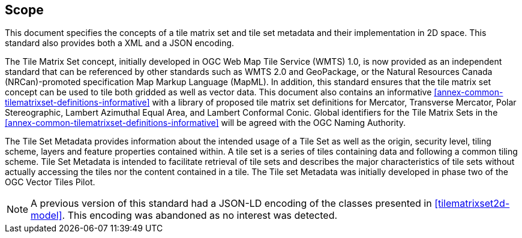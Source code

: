 == Scope

This document specifies the concepts of a tile matrix set and tile set metadata and their implementation in 2D space. This standard also provides both a XML and a JSON encoding.

The Tile Matrix Set concept, initially developed in OGC Web Map Tile Service (WMTS) 1.0, is now provided as an independent standard that can be referenced by other standards such as WMTS 2.0 and GeoPackage, or the Natural Resources Canada (NRCan)-promoted specification Map Markup Language (MapML). In addition, this standard ensures that the tile matrix set concept can be used to tile both gridded as well as vector data. This document also contains an informative <<annex-common-tilematrixset-definitions-informative>> with a library of proposed tile matrix set definitions for Mercator, Transverse Mercator, Polar Stereographic, Lambert Azimuthal Equal Area, and Lambert Conformal Conic. Global identifiers for the Tile Matrix Sets in the <<annex-common-tilematrixset-definitions-informative>> will be agreed with the OGC Naming Authority.

The Tile Set Metadata provides information about the intended usage of a Tile Set as well as the origin, security level, tiling scheme, layers and feature properties contained within. A tile set is a series of tiles containing data and following a common tiling scheme. Tile Set Metadata is intended to facilitate retrieval of tile sets and describes the major characteristics of tile sets without actually accessing the tiles nor the content contained in a tile. The Tile set Metadata was initially developed in phase two of the OGC Vector Tiles Pilot.

NOTE: A previous version of this standard had a JSON-LD encoding of the classes presented in <<tilematrixset2d-model>>. This encoding was abandoned as no interest was detected.
